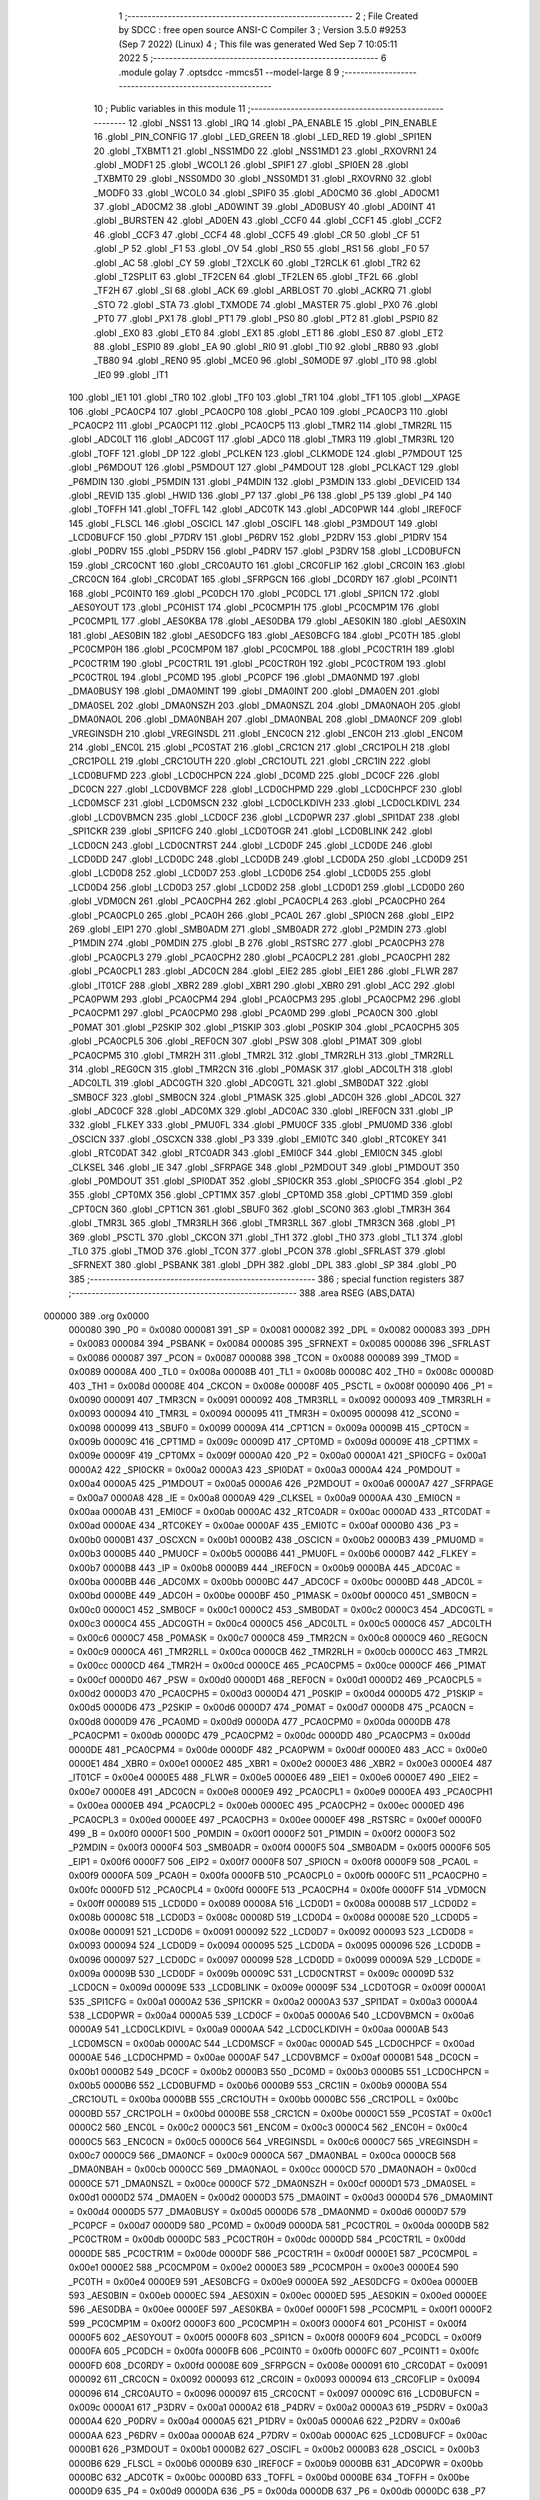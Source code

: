                                       1 ;--------------------------------------------------------
                                      2 ; File Created by SDCC : free open source ANSI-C Compiler
                                      3 ; Version 3.5.0 #9253 (Sep  7 2022) (Linux)
                                      4 ; This file was generated Wed Sep  7 10:05:11 2022
                                      5 ;--------------------------------------------------------
                                      6 	.module golay
                                      7 	.optsdcc -mmcs51 --model-large
                                      8 	
                                      9 ;--------------------------------------------------------
                                     10 ; Public variables in this module
                                     11 ;--------------------------------------------------------
                                     12 	.globl _NSS1
                                     13 	.globl _IRQ
                                     14 	.globl _PA_ENABLE
                                     15 	.globl _PIN_ENABLE
                                     16 	.globl _PIN_CONFIG
                                     17 	.globl _LED_GREEN
                                     18 	.globl _LED_RED
                                     19 	.globl _SPI1EN
                                     20 	.globl _TXBMT1
                                     21 	.globl _NSS1MD0
                                     22 	.globl _NSS1MD1
                                     23 	.globl _RXOVRN1
                                     24 	.globl _MODF1
                                     25 	.globl _WCOL1
                                     26 	.globl _SPIF1
                                     27 	.globl _SPI0EN
                                     28 	.globl _TXBMT0
                                     29 	.globl _NSS0MD0
                                     30 	.globl _NSS0MD1
                                     31 	.globl _RXOVRN0
                                     32 	.globl _MODF0
                                     33 	.globl _WCOL0
                                     34 	.globl _SPIF0
                                     35 	.globl _AD0CM0
                                     36 	.globl _AD0CM1
                                     37 	.globl _AD0CM2
                                     38 	.globl _AD0WINT
                                     39 	.globl _AD0BUSY
                                     40 	.globl _AD0INT
                                     41 	.globl _BURSTEN
                                     42 	.globl _AD0EN
                                     43 	.globl _CCF0
                                     44 	.globl _CCF1
                                     45 	.globl _CCF2
                                     46 	.globl _CCF3
                                     47 	.globl _CCF4
                                     48 	.globl _CCF5
                                     49 	.globl _CR
                                     50 	.globl _CF
                                     51 	.globl _P
                                     52 	.globl _F1
                                     53 	.globl _OV
                                     54 	.globl _RS0
                                     55 	.globl _RS1
                                     56 	.globl _F0
                                     57 	.globl _AC
                                     58 	.globl _CY
                                     59 	.globl _T2XCLK
                                     60 	.globl _T2RCLK
                                     61 	.globl _TR2
                                     62 	.globl _T2SPLIT
                                     63 	.globl _TF2CEN
                                     64 	.globl _TF2LEN
                                     65 	.globl _TF2L
                                     66 	.globl _TF2H
                                     67 	.globl _SI
                                     68 	.globl _ACK
                                     69 	.globl _ARBLOST
                                     70 	.globl _ACKRQ
                                     71 	.globl _STO
                                     72 	.globl _STA
                                     73 	.globl _TXMODE
                                     74 	.globl _MASTER
                                     75 	.globl _PX0
                                     76 	.globl _PT0
                                     77 	.globl _PX1
                                     78 	.globl _PT1
                                     79 	.globl _PS0
                                     80 	.globl _PT2
                                     81 	.globl _PSPI0
                                     82 	.globl _EX0
                                     83 	.globl _ET0
                                     84 	.globl _EX1
                                     85 	.globl _ET1
                                     86 	.globl _ES0
                                     87 	.globl _ET2
                                     88 	.globl _ESPI0
                                     89 	.globl _EA
                                     90 	.globl _RI0
                                     91 	.globl _TI0
                                     92 	.globl _RB80
                                     93 	.globl _TB80
                                     94 	.globl _REN0
                                     95 	.globl _MCE0
                                     96 	.globl _S0MODE
                                     97 	.globl _IT0
                                     98 	.globl _IE0
                                     99 	.globl _IT1
                                    100 	.globl _IE1
                                    101 	.globl _TR0
                                    102 	.globl _TF0
                                    103 	.globl _TR1
                                    104 	.globl _TF1
                                    105 	.globl __XPAGE
                                    106 	.globl _PCA0CP4
                                    107 	.globl _PCA0CP0
                                    108 	.globl _PCA0
                                    109 	.globl _PCA0CP3
                                    110 	.globl _PCA0CP2
                                    111 	.globl _PCA0CP1
                                    112 	.globl _PCA0CP5
                                    113 	.globl _TMR2
                                    114 	.globl _TMR2RL
                                    115 	.globl _ADC0LT
                                    116 	.globl _ADC0GT
                                    117 	.globl _ADC0
                                    118 	.globl _TMR3
                                    119 	.globl _TMR3RL
                                    120 	.globl _TOFF
                                    121 	.globl _DP
                                    122 	.globl _PCLKEN
                                    123 	.globl _CLKMODE
                                    124 	.globl _P7MDOUT
                                    125 	.globl _P6MDOUT
                                    126 	.globl _P5MDOUT
                                    127 	.globl _P4MDOUT
                                    128 	.globl _PCLKACT
                                    129 	.globl _P6MDIN
                                    130 	.globl _P5MDIN
                                    131 	.globl _P4MDIN
                                    132 	.globl _P3MDIN
                                    133 	.globl _DEVICEID
                                    134 	.globl _REVID
                                    135 	.globl _HWID
                                    136 	.globl _P7
                                    137 	.globl _P6
                                    138 	.globl _P5
                                    139 	.globl _P4
                                    140 	.globl _TOFFH
                                    141 	.globl _TOFFL
                                    142 	.globl _ADC0TK
                                    143 	.globl _ADC0PWR
                                    144 	.globl _IREF0CF
                                    145 	.globl _FLSCL
                                    146 	.globl _OSCICL
                                    147 	.globl _OSCIFL
                                    148 	.globl _P3MDOUT
                                    149 	.globl _LCD0BUFCF
                                    150 	.globl _P7DRV
                                    151 	.globl _P6DRV
                                    152 	.globl _P2DRV
                                    153 	.globl _P1DRV
                                    154 	.globl _P0DRV
                                    155 	.globl _P5DRV
                                    156 	.globl _P4DRV
                                    157 	.globl _P3DRV
                                    158 	.globl _LCD0BUFCN
                                    159 	.globl _CRC0CNT
                                    160 	.globl _CRC0AUTO
                                    161 	.globl _CRC0FLIP
                                    162 	.globl _CRC0IN
                                    163 	.globl _CRC0CN
                                    164 	.globl _CRC0DAT
                                    165 	.globl _SFRPGCN
                                    166 	.globl _DC0RDY
                                    167 	.globl _PC0INT1
                                    168 	.globl _PC0INT0
                                    169 	.globl _PC0DCH
                                    170 	.globl _PC0DCL
                                    171 	.globl _SPI1CN
                                    172 	.globl _AES0YOUT
                                    173 	.globl _PC0HIST
                                    174 	.globl _PC0CMP1H
                                    175 	.globl _PC0CMP1M
                                    176 	.globl _PC0CMP1L
                                    177 	.globl _AES0KBA
                                    178 	.globl _AES0DBA
                                    179 	.globl _AES0KIN
                                    180 	.globl _AES0XIN
                                    181 	.globl _AES0BIN
                                    182 	.globl _AES0DCFG
                                    183 	.globl _AES0BCFG
                                    184 	.globl _PC0TH
                                    185 	.globl _PC0CMP0H
                                    186 	.globl _PC0CMP0M
                                    187 	.globl _PC0CMP0L
                                    188 	.globl _PC0CTR1H
                                    189 	.globl _PC0CTR1M
                                    190 	.globl _PC0CTR1L
                                    191 	.globl _PC0CTR0H
                                    192 	.globl _PC0CTR0M
                                    193 	.globl _PC0CTR0L
                                    194 	.globl _PC0MD
                                    195 	.globl _PC0PCF
                                    196 	.globl _DMA0NMD
                                    197 	.globl _DMA0BUSY
                                    198 	.globl _DMA0MINT
                                    199 	.globl _DMA0INT
                                    200 	.globl _DMA0EN
                                    201 	.globl _DMA0SEL
                                    202 	.globl _DMA0NSZH
                                    203 	.globl _DMA0NSZL
                                    204 	.globl _DMA0NAOH
                                    205 	.globl _DMA0NAOL
                                    206 	.globl _DMA0NBAH
                                    207 	.globl _DMA0NBAL
                                    208 	.globl _DMA0NCF
                                    209 	.globl _VREGINSDH
                                    210 	.globl _VREGINSDL
                                    211 	.globl _ENC0CN
                                    212 	.globl _ENC0H
                                    213 	.globl _ENC0M
                                    214 	.globl _ENC0L
                                    215 	.globl _PC0STAT
                                    216 	.globl _CRC1CN
                                    217 	.globl _CRC1POLH
                                    218 	.globl _CRC1POLL
                                    219 	.globl _CRC1OUTH
                                    220 	.globl _CRC1OUTL
                                    221 	.globl _CRC1IN
                                    222 	.globl _LCD0BUFMD
                                    223 	.globl _LCD0CHPCN
                                    224 	.globl _DC0MD
                                    225 	.globl _DC0CF
                                    226 	.globl _DC0CN
                                    227 	.globl _LCD0VBMCF
                                    228 	.globl _LCD0CHPMD
                                    229 	.globl _LCD0CHPCF
                                    230 	.globl _LCD0MSCF
                                    231 	.globl _LCD0MSCN
                                    232 	.globl _LCD0CLKDIVH
                                    233 	.globl _LCD0CLKDIVL
                                    234 	.globl _LCD0VBMCN
                                    235 	.globl _LCD0CF
                                    236 	.globl _LCD0PWR
                                    237 	.globl _SPI1DAT
                                    238 	.globl _SPI1CKR
                                    239 	.globl _SPI1CFG
                                    240 	.globl _LCD0TOGR
                                    241 	.globl _LCD0BLINK
                                    242 	.globl _LCD0CN
                                    243 	.globl _LCD0CNTRST
                                    244 	.globl _LCD0DF
                                    245 	.globl _LCD0DE
                                    246 	.globl _LCD0DD
                                    247 	.globl _LCD0DC
                                    248 	.globl _LCD0DB
                                    249 	.globl _LCD0DA
                                    250 	.globl _LCD0D9
                                    251 	.globl _LCD0D8
                                    252 	.globl _LCD0D7
                                    253 	.globl _LCD0D6
                                    254 	.globl _LCD0D5
                                    255 	.globl _LCD0D4
                                    256 	.globl _LCD0D3
                                    257 	.globl _LCD0D2
                                    258 	.globl _LCD0D1
                                    259 	.globl _LCD0D0
                                    260 	.globl _VDM0CN
                                    261 	.globl _PCA0CPH4
                                    262 	.globl _PCA0CPL4
                                    263 	.globl _PCA0CPH0
                                    264 	.globl _PCA0CPL0
                                    265 	.globl _PCA0H
                                    266 	.globl _PCA0L
                                    267 	.globl _SPI0CN
                                    268 	.globl _EIP2
                                    269 	.globl _EIP1
                                    270 	.globl _SMB0ADM
                                    271 	.globl _SMB0ADR
                                    272 	.globl _P2MDIN
                                    273 	.globl _P1MDIN
                                    274 	.globl _P0MDIN
                                    275 	.globl _B
                                    276 	.globl _RSTSRC
                                    277 	.globl _PCA0CPH3
                                    278 	.globl _PCA0CPL3
                                    279 	.globl _PCA0CPH2
                                    280 	.globl _PCA0CPL2
                                    281 	.globl _PCA0CPH1
                                    282 	.globl _PCA0CPL1
                                    283 	.globl _ADC0CN
                                    284 	.globl _EIE2
                                    285 	.globl _EIE1
                                    286 	.globl _FLWR
                                    287 	.globl _IT01CF
                                    288 	.globl _XBR2
                                    289 	.globl _XBR1
                                    290 	.globl _XBR0
                                    291 	.globl _ACC
                                    292 	.globl _PCA0PWM
                                    293 	.globl _PCA0CPM4
                                    294 	.globl _PCA0CPM3
                                    295 	.globl _PCA0CPM2
                                    296 	.globl _PCA0CPM1
                                    297 	.globl _PCA0CPM0
                                    298 	.globl _PCA0MD
                                    299 	.globl _PCA0CN
                                    300 	.globl _P0MAT
                                    301 	.globl _P2SKIP
                                    302 	.globl _P1SKIP
                                    303 	.globl _P0SKIP
                                    304 	.globl _PCA0CPH5
                                    305 	.globl _PCA0CPL5
                                    306 	.globl _REF0CN
                                    307 	.globl _PSW
                                    308 	.globl _P1MAT
                                    309 	.globl _PCA0CPM5
                                    310 	.globl _TMR2H
                                    311 	.globl _TMR2L
                                    312 	.globl _TMR2RLH
                                    313 	.globl _TMR2RLL
                                    314 	.globl _REG0CN
                                    315 	.globl _TMR2CN
                                    316 	.globl _P0MASK
                                    317 	.globl _ADC0LTH
                                    318 	.globl _ADC0LTL
                                    319 	.globl _ADC0GTH
                                    320 	.globl _ADC0GTL
                                    321 	.globl _SMB0DAT
                                    322 	.globl _SMB0CF
                                    323 	.globl _SMB0CN
                                    324 	.globl _P1MASK
                                    325 	.globl _ADC0H
                                    326 	.globl _ADC0L
                                    327 	.globl _ADC0CF
                                    328 	.globl _ADC0MX
                                    329 	.globl _ADC0AC
                                    330 	.globl _IREF0CN
                                    331 	.globl _IP
                                    332 	.globl _FLKEY
                                    333 	.globl _PMU0FL
                                    334 	.globl _PMU0CF
                                    335 	.globl _PMU0MD
                                    336 	.globl _OSCICN
                                    337 	.globl _OSCXCN
                                    338 	.globl _P3
                                    339 	.globl _EMI0TC
                                    340 	.globl _RTC0KEY
                                    341 	.globl _RTC0DAT
                                    342 	.globl _RTC0ADR
                                    343 	.globl _EMI0CF
                                    344 	.globl _EMI0CN
                                    345 	.globl _CLKSEL
                                    346 	.globl _IE
                                    347 	.globl _SFRPAGE
                                    348 	.globl _P2MDOUT
                                    349 	.globl _P1MDOUT
                                    350 	.globl _P0MDOUT
                                    351 	.globl _SPI0DAT
                                    352 	.globl _SPI0CKR
                                    353 	.globl _SPI0CFG
                                    354 	.globl _P2
                                    355 	.globl _CPT0MX
                                    356 	.globl _CPT1MX
                                    357 	.globl _CPT0MD
                                    358 	.globl _CPT1MD
                                    359 	.globl _CPT0CN
                                    360 	.globl _CPT1CN
                                    361 	.globl _SBUF0
                                    362 	.globl _SCON0
                                    363 	.globl _TMR3H
                                    364 	.globl _TMR3L
                                    365 	.globl _TMR3RLH
                                    366 	.globl _TMR3RLL
                                    367 	.globl _TMR3CN
                                    368 	.globl _P1
                                    369 	.globl _PSCTL
                                    370 	.globl _CKCON
                                    371 	.globl _TH1
                                    372 	.globl _TH0
                                    373 	.globl _TL1
                                    374 	.globl _TL0
                                    375 	.globl _TMOD
                                    376 	.globl _TCON
                                    377 	.globl _PCON
                                    378 	.globl _SFRLAST
                                    379 	.globl _SFRNEXT
                                    380 	.globl _PSBANK
                                    381 	.globl _DPH
                                    382 	.globl _DPL
                                    383 	.globl _SP
                                    384 	.globl _P0
                                    385 ;--------------------------------------------------------
                                    386 ; special function registers
                                    387 ;--------------------------------------------------------
                                    388 	.area RSEG    (ABS,DATA)
      000000                        389 	.org 0x0000
                           000080   390 _P0	=	0x0080
                           000081   391 _SP	=	0x0081
                           000082   392 _DPL	=	0x0082
                           000083   393 _DPH	=	0x0083
                           000084   394 _PSBANK	=	0x0084
                           000085   395 _SFRNEXT	=	0x0085
                           000086   396 _SFRLAST	=	0x0086
                           000087   397 _PCON	=	0x0087
                           000088   398 _TCON	=	0x0088
                           000089   399 _TMOD	=	0x0089
                           00008A   400 _TL0	=	0x008a
                           00008B   401 _TL1	=	0x008b
                           00008C   402 _TH0	=	0x008c
                           00008D   403 _TH1	=	0x008d
                           00008E   404 _CKCON	=	0x008e
                           00008F   405 _PSCTL	=	0x008f
                           000090   406 _P1	=	0x0090
                           000091   407 _TMR3CN	=	0x0091
                           000092   408 _TMR3RLL	=	0x0092
                           000093   409 _TMR3RLH	=	0x0093
                           000094   410 _TMR3L	=	0x0094
                           000095   411 _TMR3H	=	0x0095
                           000098   412 _SCON0	=	0x0098
                           000099   413 _SBUF0	=	0x0099
                           00009A   414 _CPT1CN	=	0x009a
                           00009B   415 _CPT0CN	=	0x009b
                           00009C   416 _CPT1MD	=	0x009c
                           00009D   417 _CPT0MD	=	0x009d
                           00009E   418 _CPT1MX	=	0x009e
                           00009F   419 _CPT0MX	=	0x009f
                           0000A0   420 _P2	=	0x00a0
                           0000A1   421 _SPI0CFG	=	0x00a1
                           0000A2   422 _SPI0CKR	=	0x00a2
                           0000A3   423 _SPI0DAT	=	0x00a3
                           0000A4   424 _P0MDOUT	=	0x00a4
                           0000A5   425 _P1MDOUT	=	0x00a5
                           0000A6   426 _P2MDOUT	=	0x00a6
                           0000A7   427 _SFRPAGE	=	0x00a7
                           0000A8   428 _IE	=	0x00a8
                           0000A9   429 _CLKSEL	=	0x00a9
                           0000AA   430 _EMI0CN	=	0x00aa
                           0000AB   431 _EMI0CF	=	0x00ab
                           0000AC   432 _RTC0ADR	=	0x00ac
                           0000AD   433 _RTC0DAT	=	0x00ad
                           0000AE   434 _RTC0KEY	=	0x00ae
                           0000AF   435 _EMI0TC	=	0x00af
                           0000B0   436 _P3	=	0x00b0
                           0000B1   437 _OSCXCN	=	0x00b1
                           0000B2   438 _OSCICN	=	0x00b2
                           0000B3   439 _PMU0MD	=	0x00b3
                           0000B5   440 _PMU0CF	=	0x00b5
                           0000B6   441 _PMU0FL	=	0x00b6
                           0000B7   442 _FLKEY	=	0x00b7
                           0000B8   443 _IP	=	0x00b8
                           0000B9   444 _IREF0CN	=	0x00b9
                           0000BA   445 _ADC0AC	=	0x00ba
                           0000BB   446 _ADC0MX	=	0x00bb
                           0000BC   447 _ADC0CF	=	0x00bc
                           0000BD   448 _ADC0L	=	0x00bd
                           0000BE   449 _ADC0H	=	0x00be
                           0000BF   450 _P1MASK	=	0x00bf
                           0000C0   451 _SMB0CN	=	0x00c0
                           0000C1   452 _SMB0CF	=	0x00c1
                           0000C2   453 _SMB0DAT	=	0x00c2
                           0000C3   454 _ADC0GTL	=	0x00c3
                           0000C4   455 _ADC0GTH	=	0x00c4
                           0000C5   456 _ADC0LTL	=	0x00c5
                           0000C6   457 _ADC0LTH	=	0x00c6
                           0000C7   458 _P0MASK	=	0x00c7
                           0000C8   459 _TMR2CN	=	0x00c8
                           0000C9   460 _REG0CN	=	0x00c9
                           0000CA   461 _TMR2RLL	=	0x00ca
                           0000CB   462 _TMR2RLH	=	0x00cb
                           0000CC   463 _TMR2L	=	0x00cc
                           0000CD   464 _TMR2H	=	0x00cd
                           0000CE   465 _PCA0CPM5	=	0x00ce
                           0000CF   466 _P1MAT	=	0x00cf
                           0000D0   467 _PSW	=	0x00d0
                           0000D1   468 _REF0CN	=	0x00d1
                           0000D2   469 _PCA0CPL5	=	0x00d2
                           0000D3   470 _PCA0CPH5	=	0x00d3
                           0000D4   471 _P0SKIP	=	0x00d4
                           0000D5   472 _P1SKIP	=	0x00d5
                           0000D6   473 _P2SKIP	=	0x00d6
                           0000D7   474 _P0MAT	=	0x00d7
                           0000D8   475 _PCA0CN	=	0x00d8
                           0000D9   476 _PCA0MD	=	0x00d9
                           0000DA   477 _PCA0CPM0	=	0x00da
                           0000DB   478 _PCA0CPM1	=	0x00db
                           0000DC   479 _PCA0CPM2	=	0x00dc
                           0000DD   480 _PCA0CPM3	=	0x00dd
                           0000DE   481 _PCA0CPM4	=	0x00de
                           0000DF   482 _PCA0PWM	=	0x00df
                           0000E0   483 _ACC	=	0x00e0
                           0000E1   484 _XBR0	=	0x00e1
                           0000E2   485 _XBR1	=	0x00e2
                           0000E3   486 _XBR2	=	0x00e3
                           0000E4   487 _IT01CF	=	0x00e4
                           0000E5   488 _FLWR	=	0x00e5
                           0000E6   489 _EIE1	=	0x00e6
                           0000E7   490 _EIE2	=	0x00e7
                           0000E8   491 _ADC0CN	=	0x00e8
                           0000E9   492 _PCA0CPL1	=	0x00e9
                           0000EA   493 _PCA0CPH1	=	0x00ea
                           0000EB   494 _PCA0CPL2	=	0x00eb
                           0000EC   495 _PCA0CPH2	=	0x00ec
                           0000ED   496 _PCA0CPL3	=	0x00ed
                           0000EE   497 _PCA0CPH3	=	0x00ee
                           0000EF   498 _RSTSRC	=	0x00ef
                           0000F0   499 _B	=	0x00f0
                           0000F1   500 _P0MDIN	=	0x00f1
                           0000F2   501 _P1MDIN	=	0x00f2
                           0000F3   502 _P2MDIN	=	0x00f3
                           0000F4   503 _SMB0ADR	=	0x00f4
                           0000F5   504 _SMB0ADM	=	0x00f5
                           0000F6   505 _EIP1	=	0x00f6
                           0000F7   506 _EIP2	=	0x00f7
                           0000F8   507 _SPI0CN	=	0x00f8
                           0000F9   508 _PCA0L	=	0x00f9
                           0000FA   509 _PCA0H	=	0x00fa
                           0000FB   510 _PCA0CPL0	=	0x00fb
                           0000FC   511 _PCA0CPH0	=	0x00fc
                           0000FD   512 _PCA0CPL4	=	0x00fd
                           0000FE   513 _PCA0CPH4	=	0x00fe
                           0000FF   514 _VDM0CN	=	0x00ff
                           000089   515 _LCD0D0	=	0x0089
                           00008A   516 _LCD0D1	=	0x008a
                           00008B   517 _LCD0D2	=	0x008b
                           00008C   518 _LCD0D3	=	0x008c
                           00008D   519 _LCD0D4	=	0x008d
                           00008E   520 _LCD0D5	=	0x008e
                           000091   521 _LCD0D6	=	0x0091
                           000092   522 _LCD0D7	=	0x0092
                           000093   523 _LCD0D8	=	0x0093
                           000094   524 _LCD0D9	=	0x0094
                           000095   525 _LCD0DA	=	0x0095
                           000096   526 _LCD0DB	=	0x0096
                           000097   527 _LCD0DC	=	0x0097
                           000099   528 _LCD0DD	=	0x0099
                           00009A   529 _LCD0DE	=	0x009a
                           00009B   530 _LCD0DF	=	0x009b
                           00009C   531 _LCD0CNTRST	=	0x009c
                           00009D   532 _LCD0CN	=	0x009d
                           00009E   533 _LCD0BLINK	=	0x009e
                           00009F   534 _LCD0TOGR	=	0x009f
                           0000A1   535 _SPI1CFG	=	0x00a1
                           0000A2   536 _SPI1CKR	=	0x00a2
                           0000A3   537 _SPI1DAT	=	0x00a3
                           0000A4   538 _LCD0PWR	=	0x00a4
                           0000A5   539 _LCD0CF	=	0x00a5
                           0000A6   540 _LCD0VBMCN	=	0x00a6
                           0000A9   541 _LCD0CLKDIVL	=	0x00a9
                           0000AA   542 _LCD0CLKDIVH	=	0x00aa
                           0000AB   543 _LCD0MSCN	=	0x00ab
                           0000AC   544 _LCD0MSCF	=	0x00ac
                           0000AD   545 _LCD0CHPCF	=	0x00ad
                           0000AE   546 _LCD0CHPMD	=	0x00ae
                           0000AF   547 _LCD0VBMCF	=	0x00af
                           0000B1   548 _DC0CN	=	0x00b1
                           0000B2   549 _DC0CF	=	0x00b2
                           0000B3   550 _DC0MD	=	0x00b3
                           0000B5   551 _LCD0CHPCN	=	0x00b5
                           0000B6   552 _LCD0BUFMD	=	0x00b6
                           0000B9   553 _CRC1IN	=	0x00b9
                           0000BA   554 _CRC1OUTL	=	0x00ba
                           0000BB   555 _CRC1OUTH	=	0x00bb
                           0000BC   556 _CRC1POLL	=	0x00bc
                           0000BD   557 _CRC1POLH	=	0x00bd
                           0000BE   558 _CRC1CN	=	0x00be
                           0000C1   559 _PC0STAT	=	0x00c1
                           0000C2   560 _ENC0L	=	0x00c2
                           0000C3   561 _ENC0M	=	0x00c3
                           0000C4   562 _ENC0H	=	0x00c4
                           0000C5   563 _ENC0CN	=	0x00c5
                           0000C6   564 _VREGINSDL	=	0x00c6
                           0000C7   565 _VREGINSDH	=	0x00c7
                           0000C9   566 _DMA0NCF	=	0x00c9
                           0000CA   567 _DMA0NBAL	=	0x00ca
                           0000CB   568 _DMA0NBAH	=	0x00cb
                           0000CC   569 _DMA0NAOL	=	0x00cc
                           0000CD   570 _DMA0NAOH	=	0x00cd
                           0000CE   571 _DMA0NSZL	=	0x00ce
                           0000CF   572 _DMA0NSZH	=	0x00cf
                           0000D1   573 _DMA0SEL	=	0x00d1
                           0000D2   574 _DMA0EN	=	0x00d2
                           0000D3   575 _DMA0INT	=	0x00d3
                           0000D4   576 _DMA0MINT	=	0x00d4
                           0000D5   577 _DMA0BUSY	=	0x00d5
                           0000D6   578 _DMA0NMD	=	0x00d6
                           0000D7   579 _PC0PCF	=	0x00d7
                           0000D9   580 _PC0MD	=	0x00d9
                           0000DA   581 _PC0CTR0L	=	0x00da
                           0000DB   582 _PC0CTR0M	=	0x00db
                           0000DC   583 _PC0CTR0H	=	0x00dc
                           0000DD   584 _PC0CTR1L	=	0x00dd
                           0000DE   585 _PC0CTR1M	=	0x00de
                           0000DF   586 _PC0CTR1H	=	0x00df
                           0000E1   587 _PC0CMP0L	=	0x00e1
                           0000E2   588 _PC0CMP0M	=	0x00e2
                           0000E3   589 _PC0CMP0H	=	0x00e3
                           0000E4   590 _PC0TH	=	0x00e4
                           0000E9   591 _AES0BCFG	=	0x00e9
                           0000EA   592 _AES0DCFG	=	0x00ea
                           0000EB   593 _AES0BIN	=	0x00eb
                           0000EC   594 _AES0XIN	=	0x00ec
                           0000ED   595 _AES0KIN	=	0x00ed
                           0000EE   596 _AES0DBA	=	0x00ee
                           0000EF   597 _AES0KBA	=	0x00ef
                           0000F1   598 _PC0CMP1L	=	0x00f1
                           0000F2   599 _PC0CMP1M	=	0x00f2
                           0000F3   600 _PC0CMP1H	=	0x00f3
                           0000F4   601 _PC0HIST	=	0x00f4
                           0000F5   602 _AES0YOUT	=	0x00f5
                           0000F8   603 _SPI1CN	=	0x00f8
                           0000F9   604 _PC0DCL	=	0x00f9
                           0000FA   605 _PC0DCH	=	0x00fa
                           0000FB   606 _PC0INT0	=	0x00fb
                           0000FC   607 _PC0INT1	=	0x00fc
                           0000FD   608 _DC0RDY	=	0x00fd
                           00008E   609 _SFRPGCN	=	0x008e
                           000091   610 _CRC0DAT	=	0x0091
                           000092   611 _CRC0CN	=	0x0092
                           000093   612 _CRC0IN	=	0x0093
                           000094   613 _CRC0FLIP	=	0x0094
                           000096   614 _CRC0AUTO	=	0x0096
                           000097   615 _CRC0CNT	=	0x0097
                           00009C   616 _LCD0BUFCN	=	0x009c
                           0000A1   617 _P3DRV	=	0x00a1
                           0000A2   618 _P4DRV	=	0x00a2
                           0000A3   619 _P5DRV	=	0x00a3
                           0000A4   620 _P0DRV	=	0x00a4
                           0000A5   621 _P1DRV	=	0x00a5
                           0000A6   622 _P2DRV	=	0x00a6
                           0000AA   623 _P6DRV	=	0x00aa
                           0000AB   624 _P7DRV	=	0x00ab
                           0000AC   625 _LCD0BUFCF	=	0x00ac
                           0000B1   626 _P3MDOUT	=	0x00b1
                           0000B2   627 _OSCIFL	=	0x00b2
                           0000B3   628 _OSCICL	=	0x00b3
                           0000B6   629 _FLSCL	=	0x00b6
                           0000B9   630 _IREF0CF	=	0x00b9
                           0000BB   631 _ADC0PWR	=	0x00bb
                           0000BC   632 _ADC0TK	=	0x00bc
                           0000BD   633 _TOFFL	=	0x00bd
                           0000BE   634 _TOFFH	=	0x00be
                           0000D9   635 _P4	=	0x00d9
                           0000DA   636 _P5	=	0x00da
                           0000DB   637 _P6	=	0x00db
                           0000DC   638 _P7	=	0x00dc
                           0000E9   639 _HWID	=	0x00e9
                           0000EA   640 _REVID	=	0x00ea
                           0000EB   641 _DEVICEID	=	0x00eb
                           0000F1   642 _P3MDIN	=	0x00f1
                           0000F2   643 _P4MDIN	=	0x00f2
                           0000F3   644 _P5MDIN	=	0x00f3
                           0000F4   645 _P6MDIN	=	0x00f4
                           0000F5   646 _PCLKACT	=	0x00f5
                           0000F9   647 _P4MDOUT	=	0x00f9
                           0000FA   648 _P5MDOUT	=	0x00fa
                           0000FB   649 _P6MDOUT	=	0x00fb
                           0000FC   650 _P7MDOUT	=	0x00fc
                           0000FD   651 _CLKMODE	=	0x00fd
                           0000FE   652 _PCLKEN	=	0x00fe
                           008382   653 _DP	=	0x8382
                           008685   654 _TOFF	=	0x8685
                           009392   655 _TMR3RL	=	0x9392
                           009594   656 _TMR3	=	0x9594
                           00BEBD   657 _ADC0	=	0xbebd
                           00C4C3   658 _ADC0GT	=	0xc4c3
                           00C6C5   659 _ADC0LT	=	0xc6c5
                           00CBCA   660 _TMR2RL	=	0xcbca
                           00CDCC   661 _TMR2	=	0xcdcc
                           00D3D2   662 _PCA0CP5	=	0xd3d2
                           00EAE9   663 _PCA0CP1	=	0xeae9
                           00ECEB   664 _PCA0CP2	=	0xeceb
                           00EEED   665 _PCA0CP3	=	0xeeed
                           00FAF9   666 _PCA0	=	0xfaf9
                           00FCFB   667 _PCA0CP0	=	0xfcfb
                           00FEFD   668 _PCA0CP4	=	0xfefd
                           0000AA   669 __XPAGE	=	0x00aa
                                    670 ;--------------------------------------------------------
                                    671 ; special function bits
                                    672 ;--------------------------------------------------------
                                    673 	.area RSEG    (ABS,DATA)
      000000                        674 	.org 0x0000
                           00008F   675 _TF1	=	0x008f
                           00008E   676 _TR1	=	0x008e
                           00008D   677 _TF0	=	0x008d
                           00008C   678 _TR0	=	0x008c
                           00008B   679 _IE1	=	0x008b
                           00008A   680 _IT1	=	0x008a
                           000089   681 _IE0	=	0x0089
                           000088   682 _IT0	=	0x0088
                           00009F   683 _S0MODE	=	0x009f
                           00009D   684 _MCE0	=	0x009d
                           00009C   685 _REN0	=	0x009c
                           00009B   686 _TB80	=	0x009b
                           00009A   687 _RB80	=	0x009a
                           000099   688 _TI0	=	0x0099
                           000098   689 _RI0	=	0x0098
                           0000AF   690 _EA	=	0x00af
                           0000AE   691 _ESPI0	=	0x00ae
                           0000AD   692 _ET2	=	0x00ad
                           0000AC   693 _ES0	=	0x00ac
                           0000AB   694 _ET1	=	0x00ab
                           0000AA   695 _EX1	=	0x00aa
                           0000A9   696 _ET0	=	0x00a9
                           0000A8   697 _EX0	=	0x00a8
                           0000BE   698 _PSPI0	=	0x00be
                           0000BD   699 _PT2	=	0x00bd
                           0000BC   700 _PS0	=	0x00bc
                           0000BB   701 _PT1	=	0x00bb
                           0000BA   702 _PX1	=	0x00ba
                           0000B9   703 _PT0	=	0x00b9
                           0000B8   704 _PX0	=	0x00b8
                           0000C7   705 _MASTER	=	0x00c7
                           0000C6   706 _TXMODE	=	0x00c6
                           0000C5   707 _STA	=	0x00c5
                           0000C4   708 _STO	=	0x00c4
                           0000C3   709 _ACKRQ	=	0x00c3
                           0000C2   710 _ARBLOST	=	0x00c2
                           0000C1   711 _ACK	=	0x00c1
                           0000C0   712 _SI	=	0x00c0
                           0000CF   713 _TF2H	=	0x00cf
                           0000CE   714 _TF2L	=	0x00ce
                           0000CD   715 _TF2LEN	=	0x00cd
                           0000CC   716 _TF2CEN	=	0x00cc
                           0000CB   717 _T2SPLIT	=	0x00cb
                           0000CA   718 _TR2	=	0x00ca
                           0000C9   719 _T2RCLK	=	0x00c9
                           0000C8   720 _T2XCLK	=	0x00c8
                           0000D7   721 _CY	=	0x00d7
                           0000D6   722 _AC	=	0x00d6
                           0000D5   723 _F0	=	0x00d5
                           0000D4   724 _RS1	=	0x00d4
                           0000D3   725 _RS0	=	0x00d3
                           0000D2   726 _OV	=	0x00d2
                           0000D1   727 _F1	=	0x00d1
                           0000D0   728 _P	=	0x00d0
                           0000DF   729 _CF	=	0x00df
                           0000DE   730 _CR	=	0x00de
                           0000DD   731 _CCF5	=	0x00dd
                           0000DC   732 _CCF4	=	0x00dc
                           0000DB   733 _CCF3	=	0x00db
                           0000DA   734 _CCF2	=	0x00da
                           0000D9   735 _CCF1	=	0x00d9
                           0000D8   736 _CCF0	=	0x00d8
                           0000EF   737 _AD0EN	=	0x00ef
                           0000EE   738 _BURSTEN	=	0x00ee
                           0000ED   739 _AD0INT	=	0x00ed
                           0000EC   740 _AD0BUSY	=	0x00ec
                           0000EB   741 _AD0WINT	=	0x00eb
                           0000EA   742 _AD0CM2	=	0x00ea
                           0000E9   743 _AD0CM1	=	0x00e9
                           0000E8   744 _AD0CM0	=	0x00e8
                           0000FF   745 _SPIF0	=	0x00ff
                           0000FE   746 _WCOL0	=	0x00fe
                           0000FD   747 _MODF0	=	0x00fd
                           0000FC   748 _RXOVRN0	=	0x00fc
                           0000FB   749 _NSS0MD1	=	0x00fb
                           0000FA   750 _NSS0MD0	=	0x00fa
                           0000F9   751 _TXBMT0	=	0x00f9
                           0000F8   752 _SPI0EN	=	0x00f8
                           0000FF   753 _SPIF1	=	0x00ff
                           0000FE   754 _WCOL1	=	0x00fe
                           0000FD   755 _MODF1	=	0x00fd
                           0000FC   756 _RXOVRN1	=	0x00fc
                           0000FB   757 _NSS1MD1	=	0x00fb
                           0000FA   758 _NSS1MD0	=	0x00fa
                           0000F9   759 _TXBMT1	=	0x00f9
                           0000F8   760 _SPI1EN	=	0x00f8
                           0000B6   761 _LED_RED	=	0x00b6
                           0000B7   762 _LED_GREEN	=	0x00b7
                           000082   763 _PIN_CONFIG	=	0x0082
                           000083   764 _PIN_ENABLE	=	0x0083
                           0000A5   765 _PA_ENABLE	=	0x00a5
                           000081   766 _IRQ	=	0x0081
                           0000A3   767 _NSS1	=	0x00a3
                                    768 ;--------------------------------------------------------
                                    769 ; overlayable register banks
                                    770 ;--------------------------------------------------------
                                    771 	.area REG_BANK_0	(REL,OVR,DATA)
      000000                        772 	.ds 8
                                    773 ;--------------------------------------------------------
                                    774 ; internal ram data
                                    775 ;--------------------------------------------------------
                                    776 	.area DSEG    (DATA)
                                    777 ;--------------------------------------------------------
                                    778 ; overlayable items in internal ram 
                                    779 ;--------------------------------------------------------
                                    780 ;--------------------------------------------------------
                                    781 ; indirectly addressable internal ram data
                                    782 ;--------------------------------------------------------
                                    783 	.area ISEG    (DATA)
                                    784 ;--------------------------------------------------------
                                    785 ; absolute internal ram data
                                    786 ;--------------------------------------------------------
                                    787 	.area IABS    (ABS,DATA)
                                    788 	.area IABS    (ABS,DATA)
                                    789 ;--------------------------------------------------------
                                    790 ; bit data
                                    791 ;--------------------------------------------------------
                                    792 	.area BSEG    (BIT)
                                    793 ;--------------------------------------------------------
                                    794 ; paged external ram data
                                    795 ;--------------------------------------------------------
                                    796 	.area PSEG    (PAG,XDATA)
                                    797 ;--------------------------------------------------------
                                    798 ; external ram data
                                    799 ;--------------------------------------------------------
                                    800 	.area XSEG    (XDATA)
                                    801 ;--------------------------------------------------------
                                    802 ; absolute external ram data
                                    803 ;--------------------------------------------------------
                                    804 	.area XABS    (ABS,XDATA)
                                    805 ;--------------------------------------------------------
                                    806 ; external initialized ram data
                                    807 ;--------------------------------------------------------
                                    808 	.area XISEG   (XDATA)
                                    809 	.area HOME    (CODE)
                                    810 	.area GSINIT0 (CODE)
                                    811 	.area GSINIT1 (CODE)
                                    812 	.area GSINIT2 (CODE)
                                    813 	.area GSINIT3 (CODE)
                                    814 	.area GSINIT4 (CODE)
                                    815 	.area GSINIT5 (CODE)
                                    816 	.area GSINIT  (CODE)
                                    817 	.area GSFINAL (CODE)
                                    818 	.area CSEG    (CODE)
                                    819 ;--------------------------------------------------------
                                    820 ; global & static initialisations
                                    821 ;--------------------------------------------------------
                                    822 	.area HOME    (CODE)
                                    823 	.area GSINIT  (CODE)
                                    824 	.area GSFINAL (CODE)
                                    825 	.area GSINIT  (CODE)
                                    826 ;--------------------------------------------------------
                                    827 ; Home
                                    828 ;--------------------------------------------------------
                                    829 	.area HOME    (CODE)
                                    830 	.area HOME    (CODE)
                                    831 ;--------------------------------------------------------
                                    832 ; code
                                    833 ;--------------------------------------------------------
                                    834 	.area CSEG    (CODE)
                                    835 	.area CSEG    (CODE)
                                    836 	.area CONST   (CODE)
                                    837 	.area XINIT   (CODE)
                                    838 	.area CABS    (ABS,CODE)

